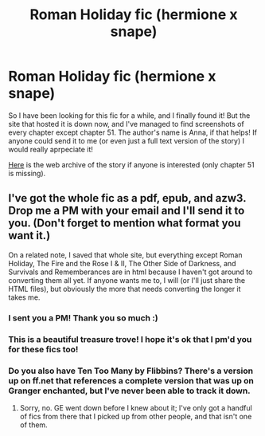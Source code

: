 #+TITLE: Roman Holiday fic (hermione x snape)

* Roman Holiday fic (hermione x snape)
:PROPERTIES:
:Author: stealthxstar
:Score: 2
:DateUnix: 1495676180.0
:DateShort: 2017-May-25
:FlairText: Fic Search
:END:
So I have been looking for this fic for a while, and I finally found it! But the site that hosted it is down now, and I've managed to find screenshots of every chapter except chapter 51. The author's name is Anna, if that helps! If anyone could send it to me (or even just a full text version of the story) I would really aprpeciate it!

[[https://web.archive.org/web/20050203184609/http://www.witchfics.org:80/anna/romanholiday/index.html][Here]] is the web archive of the story if anyone is interested (only chapter 51 is missing).


** I've got the whole fic as a pdf, epub, and azw3. Drop me a PM with your email and I'll send it to you. (Don't forget to mention what format you want it.)

On a related note, I saved that whole site, but everything except Roman Holiday, The Fire and the Rose I & II, The Other Side of Darkness, and Survivals and Rememberances are in html because I haven't got around to converting them all yet. If anyone wants me to, I will (or I'll just share the HTML files), but obviously the more that needs converting the longer it takes me.
:PROPERTIES:
:Author: SilverCookieDust
:Score: 3
:DateUnix: 1495680437.0
:DateShort: 2017-May-25
:END:

*** I sent you a PM! Thank you so much :)
:PROPERTIES:
:Author: stealthxstar
:Score: 1
:DateUnix: 1495680812.0
:DateShort: 2017-May-25
:END:


*** This is a beautiful treasure trove! I hope it's ok that I pm'd you for these fics too!
:PROPERTIES:
:Author: rentingumbrellas
:Score: 1
:DateUnix: 1495736113.0
:DateShort: 2017-May-25
:END:


*** Do you also have Ten Too Many by Flibbins? There's a version up on ff.net that references a complete version that was up on Granger enchanted, but I've never been able to track it down.
:PROPERTIES:
:Author: greenbraids
:Score: 1
:DateUnix: 1495747882.0
:DateShort: 2017-May-26
:END:

**** Sorry, no. GE went down before I knew about it; I've only got a handful of fics from there that I picked up from other people, and that isn't one of them.
:PROPERTIES:
:Author: SilverCookieDust
:Score: 1
:DateUnix: 1495748533.0
:DateShort: 2017-May-26
:END:
